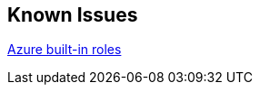 == Known Issues

link:https://docs.microsoft.com/en-us/azure/role-based-access-control/built-in-rolessSBb[Azure built-in roles]


